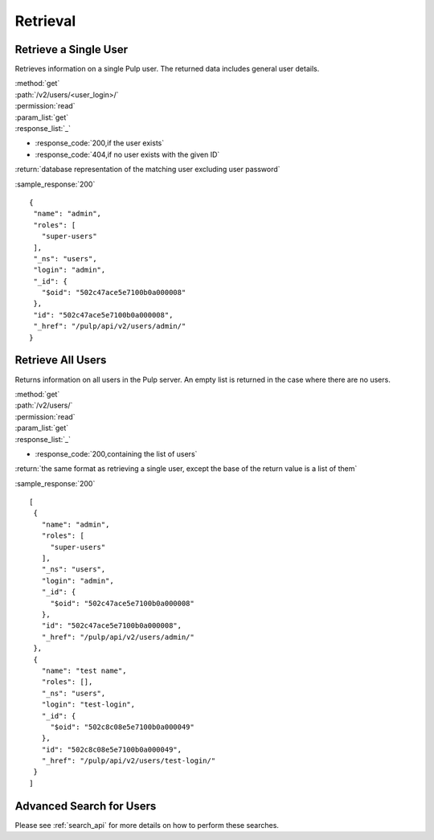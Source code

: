 Retrieval
=========

Retrieve a Single User
--------------------------

Retrieves information on a single Pulp user. The returned data includes
general user details.

| :method:`get`
| :path:`/v2/users/<user_login>/`
| :permission:`read`
| :param_list:`get`

| :response_list:`_`

* :response_code:`200,if the user exists`
* :response_code:`404,if no user exists with the given ID`

| :return:`database representation of the matching user excluding user password`

:sample_response:`200` ::

 {
  "name": "admin", 
  "roles": [
    "super-users"
  ], 
  "_ns": "users", 
  "login": "admin", 
  "_id": {
    "$oid": "502c47ace5e7100b0a000008"
  }, 
  "id": "502c47ace5e7100b0a000008", 
  "_href": "/pulp/api/v2/users/admin/"
 } 



Retrieve All Users
----------------------

Returns information on all users in the Pulp server. An empty list is returned in the case
where there are no users.

| :method:`get`
| :path:`/v2/users/`
| :permission:`read`
| :param_list:`get`

| :response_list:`_`

* :response_code:`200,containing the list of users`

| :return:`the same format as retrieving a single user, except the base of the return value is a list of them`

:sample_response:`200` ::

 [
  {
    "name": "admin", 
    "roles": [
      "super-users"
    ], 
    "_ns": "users", 
    "login": "admin", 
    "_id": {
      "$oid": "502c47ace5e7100b0a000008"
    }, 
    "id": "502c47ace5e7100b0a000008", 
    "_href": "/pulp/api/v2/users/admin/"
  }, 
  {
    "name": "test name", 
    "roles": [], 
    "_ns": "users", 
    "login": "test-login", 
    "_id": {
      "$oid": "502c8c08e5e7100b0a000049"
    }, 
    "id": "502c8c08e5e7100b0a000049", 
    "_href": "/pulp/api/v2/users/test-login/"
  }
 ]
 

Advanced Search for Users
--------------------------------

Please see :ref:`search_api` for more details on how to perform these searches.
